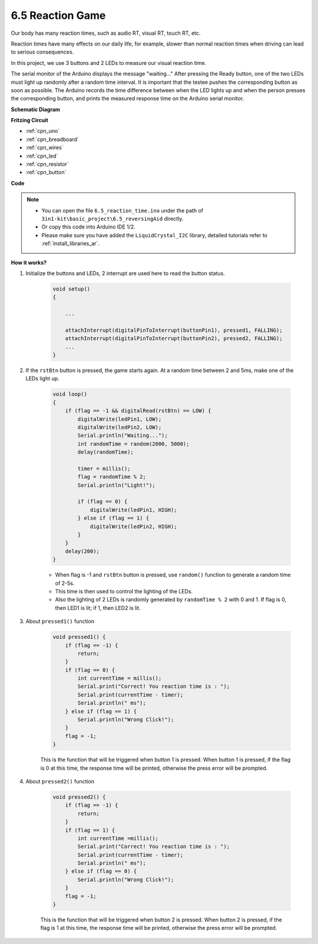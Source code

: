 6.5 Reaction Game
==========================

Our body has many reaction times, such as audio RT, visual RT, touch RT, etc.

Reaction times have many effects on our daily life, for example, slower than normal reaction times when driving can lead to serious consequences.

In this project, we use 3 buttons and 2 LEDs to measure our visual reaction time.

The serial monitor of the Arduino displays the message "waiting..."
After pressing the Ready button, one of the two LEDs must light up randomly after a random time interval. It is important that the testee pushes the corresponding button as soon as possible.
The Arduino records the time difference between when the LED lights up and when the person presses the corresponding button, and prints the measured response time on the Arduino serial monitor.



**Schematic Diagram**

.. image:: img/wiring_reaction_game.png
    :align: center



**Fritzing Circuit**

.. image:: img/reaction_game.png
    :align: center

* :ref:`cpn_uno`
* :ref:`cpn_breadboard`
* :ref:`cpn_wires`
* :ref:`cpn_led`
* :ref:`cpn_resistor`
* :ref:`cpn_button`


**Code**


.. note::

    * You can open the file ``6.5_reaction_time.ino`` under the path of ``3in1-kit\basic_project\6.5_reversingAid`` directly.
    * Or copy this code into Arduino IDE 1/2.
    
    * Please make sure you have added the ``LiquidCrystal_I2C`` library, detailed tutorials refer to :ref:`install_libraries_ar`.


.. raw:: html

    <iframe src=https://create.arduino.cc/editor/sunfounder01/4313dd1c-e1d2-4939-ae20-0a5b82a12390/preview?embed style="height:510px;width:100%;margin:10px 0" frameborder=0></iframe>

**How it works?**

#. Initialize the buttons and LEDs, 2 interrupt are used here to read the button status.

    .. code-block:: arduino

        void setup()
        {

            ...

            attachInterrupt(digitalPinToInterrupt(buttonPin1), pressed1, FALLING);
            attachInterrupt(digitalPinToInterrupt(buttonPin2), pressed2, FALLING);
            ...
        }



#. If the ``rstBtn`` button is pressed, the game starts again. At a random time between 2 and 5ms, make one of the LEDs light up.

    .. code-block:: arduino

        void loop()
        {
            if (flag == -1 && digitalRead(rstBtn) == LOW) {
                digitalWrite(ledPin1, LOW);
                digitalWrite(ledPin2, LOW);
                Serial.println("Waiting...");
                int randomTime = random(2000, 5000);
                delay(randomTime);

                timer = millis();
                flag = randomTime % 2;
                Serial.println("Light!");

                if (flag == 0) {
                    digitalWrite(ledPin1, HIGH);
                } else if (flag == 1) {
                    digitalWrite(ledPin2, HIGH);
                }
            }
            delay(200);
        }

    * When flag is -1 and ``rstBtn`` button is pressed, use ``random()`` function to generate a random time of 2-5s.
    * This time is then used to control the lighting of the LEDs.
    * Also the lighting of 2 LEDs is randomly generated by ``randomTime % 2`` with 0 and 1. If flag is 0, then LED1 is lit; if 1, then LED2 is lit.

#. About ``pressed1()`` function

    .. code-block:: arduino

        void pressed1() {
            if (flag == -1) {
                return;
            }
            if (flag == 0) {
                int currentTime = millis();
                Serial.print("Correct! You reaction time is : ");
                Serial.print(currentTime - timer);
                Serial.println(" ms");
            } else if (flag == 1) {
                Serial.println("Wrong Click!");
            }
            flag = -1;
        }

    This is the function that will be triggered when button 1 is pressed. When button 1 is pressed, if the flag is 0 at this time, the response time will be printed, otherwise the press error will be prompted.

#. About ``pressed2()`` function

    .. code-block:: arduino

        void pressed2() {
            if (flag == -1) {
                return;
            }
            if (flag == 1) {
                int currentTime =millis();
                Serial.print("Correct! You reaction time is : ");
                Serial.print(currentTime - timer);
                Serial.println(" ms");
            } else if (flag == 0) {
                Serial.println("Wrong Click!");
            }
            flag = -1;
        }

    This is the function that will be triggered when button 2 is pressed. When button 2 is pressed, if the flag is 1 at this time, the response time will be printed, otherwise the press error will be prompted.


